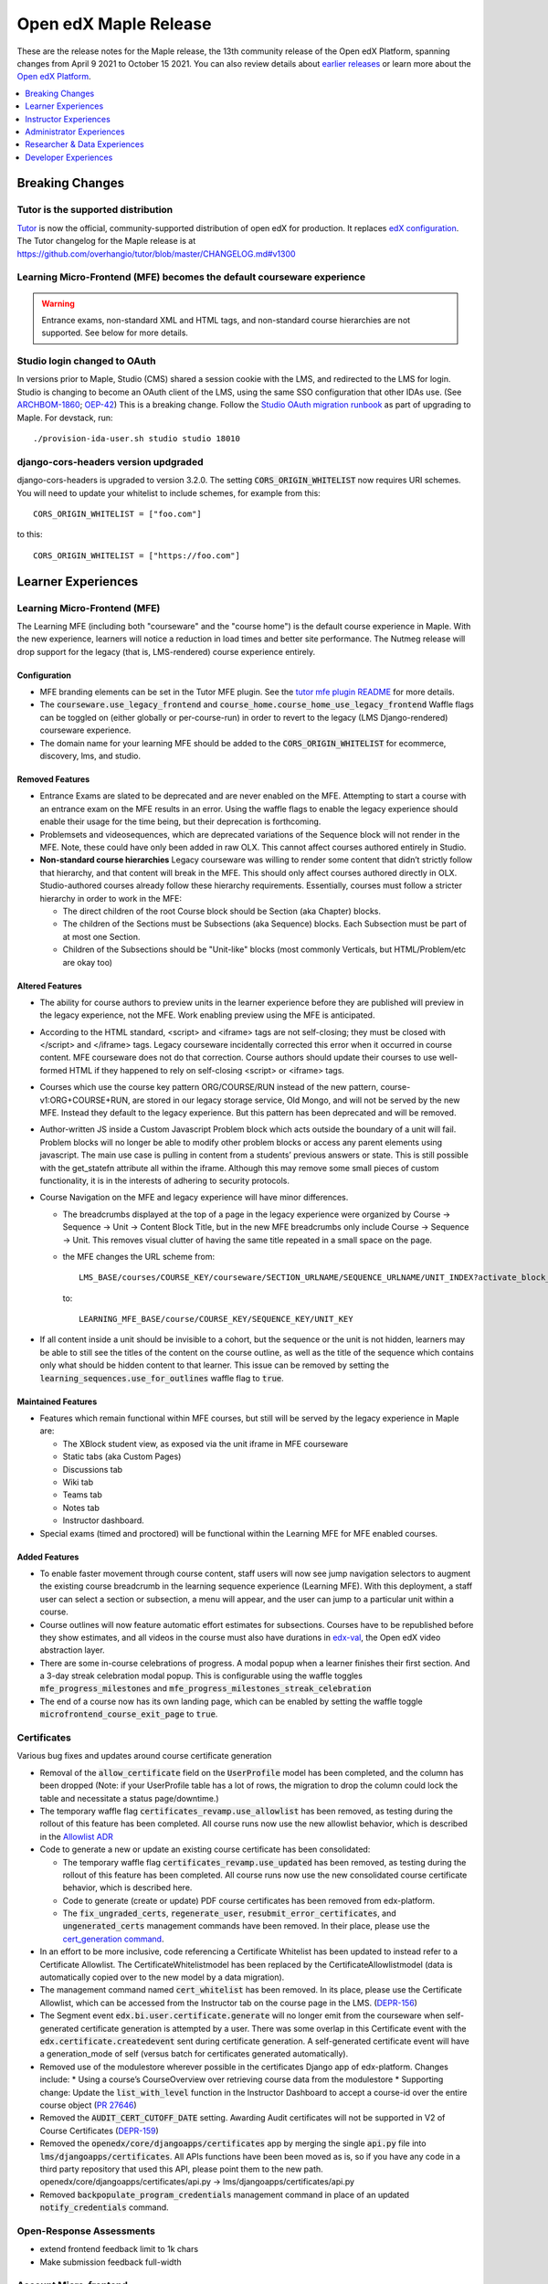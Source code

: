 .. _Open edX Maple Release:

Open edX Maple Release
######################

These are the release notes for the Maple release, the 13th community release of the Open edX Platform, spanning changes from April 9 2021 to October 15 2021.  You can also review details about `earlier releases`_ or learn more about the `Open edX Platform`_.

.. _earlier releases: https://edx.readthedocs.io/projects/edx-developer-docs/en/latest/named_releases.html
.. _Open edX Platform: https://open.edx.org

.. contents::
 :depth: 1
 :local:

Breaking Changes
****************

Tutor is the supported distribution
===================================

`Tutor`_ is now the official, community-supported distribution of open edX for production. It replaces `edX configuration`_. The Tutor changelog for the Maple release is at https://github.com/overhangio/tutor/blob/master/CHANGELOG.md#v1300

.. _Tutor: https://docs.tutor.overhang.io/

.. _edX configuration: https://github.com/openedx/configuration/


Learning Micro-Frontend (MFE) becomes the default courseware experience
=======================================================================

.. warning:: Entrance exams, non-standard XML and HTML tags, and non-standard course hierarchies are not supported. See below for more details.


Studio login changed to OAuth
=============================

In versions prior to Maple, Studio (CMS) shared a session cookie with the LMS, and redirected to the LMS for login.
Studio is changing to become an OAuth client of the LMS, using the same SSO configuration that other IDAs use. (See
`ARCHBOM-1860`_; `OEP-42`_) This is a breaking change. Follow the `Studio OAuth migration runbook`_ as part of
upgrading to Maple. For devstack, run::

    ./provision-ida-user.sh studio studio 18010

.. _ARCHBOM-1860: https://openedx.atlassian.net/browse/ARCHBOM-1860
.. _OEP-42: https://docs.openedx.org/projects/openedx-proposals/en/latest/best-practices/oep-0042-bp-authentication.html
.. _Studio OAuth migration runbook: https://github.com/openedx/edx-platform/blob/open-release/maple.master/docs/guides/studio_oauth.rst

django-cors-headers version updgraded
=====================================

django-cors-headers is upgraded to version 3.2.0. The setting :code:`CORS_ORIGIN_WHITELIST` now requires URI schemes.
You will need to update your whitelist to include schemes, for example from this::

    CORS_ORIGIN_WHITELIST = ["foo.com"]

to this::

    CORS_ORIGIN_WHITELIST = ["https://foo.com"]


Learner Experiences
*******************

Learning Micro-Frontend (MFE)
=============================

The Learning MFE (including both "courseware" and the "course home") is the default course experience in Maple. With the new experience, learners will notice a reduction in load times and better site performance. The Nutmeg release will drop support for the legacy (that is, LMS-rendered) course experience entirely.

Configuration
-------------

- MFE branding elements can be set in the Tutor MFE plugin. See the `tutor mfe plugin README`_ for more details.
- The :code:`courseware.use_legacy_frontend` and :code:`course_home.course_home_use_legacy_frontend` Waffle flags can be toggled on (either globally or per-course-run) in order to revert to the legacy (LMS Django-rendered) courseware experience.
- The domain name for your learning MFE should be added to the :code:`CORS_ORIGIN_WHITELIST` for ecommerce, discovery, lms, and studio.

.. _tutor mfe plugin README: https://github.com/overhangio/tutor-mfe#customise-mfes-logos

Removed Features
----------------

- Entrance Exams are slated to be deprecated and are never enabled on the MFE. Attempting to start a course with an entrance exam on the MFE results in an error. Using the waffle flags to enable the legacy experience should enable their usage for the time being, but their deprecation is forthcoming.
- Problemsets and videosequences, which are deprecated variations of the Sequence block will not render in the MFE. Note, these could have only been added in raw OLX. This cannot affect courses authored entirely in Studio.
- **Non-standard course hierarchies** Legacy courseware was willing to render some content that didn’t strictly follow that hierarchy, and that content will break in the MFE. This should only affect courses authored directly in OLX. Studio-authored courses already follow these hierarchy requirements. Essentially, courses must follow a stricter hierarchy in order to work in the MFE:

  * The direct children of the root Course block should be Section (aka Chapter) blocks.
  * The children of the Sections must be Subsections (aka Sequence) blocks. Each Subsection must be part of at most one Section.
  * Children of the Subsections should be "Unit-like" blocks (most commonly Verticals, but HTML/Problem/etc are okay too)

Altered Features
----------------

- The ability for course authors to preview units in the learner experience before they are published will preview in the legacy experience, not the MFE. Work enabling preview using the MFE is anticipated.
- According to the HTML standard, <script> and <iframe> tags are not self-closing; they must be closed with </script> and </iframe> tags. Legacy courseware incidentally corrected this error when it occurred in course content. MFE courseware does not do that correction. Course authors should update their courses to use well-formed HTML if they happened to rely on self-closing <script> or <iframe> tags.
- Courses which use the  course key pattern ORG/COURSE/RUN instead of the new pattern, course-v1:ORG+COURSE+RUN,  are stored in our legacy storage service, Old Mongo, and will not be served by the new MFE. Instead they default to the legacy experience. But this pattern has been deprecated and will be removed.
- Author-written JS inside a Custom Javascript Problem block which acts outside the boundary of a unit will fail. Problem blocks will no longer be able to modify other problem blocks or access any parent elements using javascript. The main use case is pulling in content from a students’ previous answers or state. This is still possible with the get_statefn attribute all within the iframe. Although this may remove some small pieces of custom functionality, it is in the interests of adhering to security protocols.
- Course Navigation on the MFE and legacy experience will have minor differences.

  * The breadcrumbs displayed at the top of a page in the legacy experience were organized by Course -> Sequence -> Unit -> Content Block Title, but in the new MFE breadcrumbs only include Course -> Sequence -> Unit. This removes visual clutter of having the same title repeated in a small space on the page.
  * the MFE changes the URL scheme from::

      LMS_BASE/courses/COURSE_KEY/courseware/SECTION_URLNAME/SEQUENCE_URLNAME/UNIT_INDEX?activate_block_id=COMPONENT_KEY

    to::

      LEARNING_MFE_BASE/course/COURSE_KEY/SEQUENCE_KEY/UNIT_KEY

- If all content inside a unit should be invisible to a cohort, but the sequence or the unit is not hidden, learners may be able to still see the titles of the content on the course outline, as well as the title of the sequence which contains only what should be hidden content to that learner. This issue can be removed by setting the :code:`learning_sequences.use_for_outlines` waffle flag to :code:`true`.

Maintained Features
-------------------

- Features which remain functional within MFE courses, but still will be served by the legacy experience in Maple are:

  * The XBlock student view, as exposed via the unit iframe in MFE courseware
  * Static tabs (aka Custom Pages)
  * Discussions tab
  * Wiki tab
  * Teams tab
  * Notes tab
  * Instructor dashboard.
- Special exams (timed and proctored) will be functional within the Learning MFE for MFE enabled courses.

Added Features
--------------

- To enable faster movement through course content, staff users will now see jump navigation selectors to augment the existing course breadcrumb in the learning sequence experience (Learning MFE). With this deployment, a staff user can select a section or subsection, a menu will appear, and the user can jump to a particular unit within a course.
- Course outlines will now feature automatic effort estimates for subsections. Courses have to be republished before they show estimates, and all videos in the course must also have durations in `edx-val`_, the Open edX video abstraction layer.
- There are some in-course celebrations of progress. A modal popup when a learner finishes their first section. And a 3-day streak celebration modal popup. This is configurable using the waffle toggles :code:`mfe_progress_milestones` and :code:`mfe_progress_milestones_streak_celebration`
- The end of a course now has its own landing page, which can be enabled by setting the waffle toggle :code:`microfrontend_course_exit_page` to :code:`true`.

.. _edx-val: https://github.com/openedx/edx-val

Certificates
============

Various bug fixes and updates around course certificate generation

- Removal of the :code:`allow_certificate` field on the :code:`UserProfile` model has been completed, and the column has been dropped (Note: if your UserProfile table has a lot of rows, the migration to drop the column could lock the table and necessitate a status page/downtime.)
- The temporary waffle flag :code:`certificates_revamp.use_allowlist` has been removed, as testing during the rollout of this feature has been completed. All course runs now use the new allowlist behavior, which is described in the `Allowlist ADR`_
- Code to generate a new or update an existing course certificate has been consolidated:

  * The temporary waffle flag :code:`certificates_revamp.use_updated` has been removed, as testing during the rollout of this feature has been completed. All course runs now use the new consolidated course certificate behavior, which is described here.
  * Code to generate (create or update) PDF course certificates has been removed from edx-platform.
  * The :code:`fix_ungraded_certs`, :code:`regenerate_user`, :code:`resubmit_error_certificates`, and :code:`ungenerated_certs` management commands have been removed. In their place, please use the `cert_generation command`_.
- In an effort to be more inclusive, code referencing a Certificate Whitelist has been updated to instead refer to a Certificate Allowlist. The CertificateWhitelistmodel has been replaced by the CertificateAllowlistmodel (data is automatically copied over to the new model by a data migration).
- The management command named :code:`cert_whitelist` has been removed. In its place, please use the Certificate Allowlist, which can be accessed from the Instructor tab on the course page in the LMS. (`DEPR-156`_)
- The Segment event :code:`edx.bi.user.certificate.generate` will no longer emit from the courseware when self-generated certificate generation is attempted by a user. There was some overlap in this Certificate event with the :code:`edx.certificate.createdevent` sent during certificate generation. A self-generated certificate event will have a generation_mode of self (versus batch for certificates generated automatically).
- Removed use of the modulestore wherever possible in the certificates Django app of edx-platform. Changes include:
  * Using a course’s CourseOverview over retrieving course data from the modulestore
  * Supporting change: Update the :code:`list_with_level` function in the Instructor Dashboard to accept a course-id over the entire course object (`PR 27646`_)
- Removed the :code:`AUDIT_CERT_CUTOFF_DATE` setting. Awarding Audit certificates will not be supported in V2 of Course Certificates (`DEPR-159`_)
- Removed the :code:`openedx/core/djangoapps/certificates` app by merging the single :code:`api.py` file into :code:`lms/djangoapps/certificates`. All APIs functions have been been moved as is, so if you have any code in a third party repository that used this API, please point them to the new path. openedx/core/djangoapps/certificates/api.py → lms/djangoapps/certificates/api.py
- Removed :code:`backpopulate_program_credentials` management command in place of an updated :code:`notify_credentials` command.

.. _DEPR-156: https://openedx.atlassian.net/browse/DEPR-156
.. _DEPR-159: https://openedx.atlassian.net/browse/DEPR-159
.. _Allowlist ADR: https://github.com/openedx/edx-platform/blob/master/lms/djangoapps/certificates/docs/decisions/001-allowlist-cert-requirements.rst
.. _cert_generation command: https://github.com/openedx/edx-platform/blob/master/lms/djangoapps/certificates/management/commands/cert_generation.py
.. _PR 27646: https://github.com/openedx/edx-platform/pull/27646
.. _document in Confluence: https://openedx.atlassian.net/wiki/spaces/PT/pages/2594275334/Course+Import+Work

Open-Response Assessments
=========================

- extend frontend feedback limit to 1k chars
- Make submission feedback full-width


Account Micro-frontend
======================

- removed hard-coded edX string

Payment Micro-frontend
=======================

The Payment MFE is the only supported UI for ecommerce in this release. Cybersource and PayPal backends have been tested. See the Tutor Ecommerce plugin for configuration details: https://overhang.io/tutor/plugin/ecommerce

Mobile Experience
=================

Android
-------

- Allow word_cloud as supported xBlock
- allow specialExam xBlock to open through View on Web
- open rendered HTML block having iframe in mobile browser
- add self-paced course dates events in calendar
- add support of lti_consumer xblocks
- add alerts prior to course due dates

iOS
---

- Open rendered HTML block that contains an iframe in the mobile browser
- add word cloud to acceptable list of xblocks
- add course events to calendar
- Add support of lti_consumer xblocks

Special Exams Experience
========================

- Created a new page in the account frontend to host proctoring instructions and requirements. This content can be dynamic to the need of each proctoring provider and potentially each course.
- Allow learners to resume an exam after hitting a proctoring error, without forcing them to restart the exam, or to use an exam attempt.


Instructor Experiences
**********************

Studio
======

- Course and library creation rights can now be granted on a per-organization basis.
  * Controlled content creation rights feature must be enabled via the FEATURES['ENABLE_CREATOR_GROUP'] flag.
  * Creation rights are requested by new users on the Studio page.
  * Administrators handle requests by modifying records in the course_creators admin app: <STUDIO_ROOT>/admin/course_creators/coursecreator/
- Administrators will now have a new capability when granting access:
  * Admins may now uncheck “All Organizations”, and instead select one or more particular organizations from the list.
  * Users granted creation access in this manner will only be able to create courses or libraries under the specified organizations.
  * This change is backwards-compatible: existing creation right grants will continue to apply to all organizations, and “All Organizations” remains the default option when granting new rights.
  * However, administrators can safely modify the organization settings on existing creation right grants if they would like to retroactively use this feature.

Course Authoring Import Messaging & Validation
----------------------------------------------

While many course teams do not commonly use this course import, educators cannot continue course authoring when it does fail. Previously, course teams would occasionally encounter issues importing a new version of their course through Studio. Existing error messaging made the root cause hard to discern, requiring course teams to reach out to an admin for assistance. Educators blocked by the import tool were not unable to update or launch their course without admin intervention, delaying authoring and publishing timelines for courses.

Now educators will see specific error messages in the course import area of Studio. For developers, these errors are logged and can exported to a New Relic, Splunk, etc.


Uploading Errors
~~~~~~~~~~~~~~~~

- **File Chunk Missed During Upload** - The most common error that was captured, “Chunk Missed Error”. When a Course Import file (tar.gz) is larger than 20MB, it is divided into equal chunks and uploaded to the server. Due to our server configuration, it is possible to lose a chunk that could fail the course import while combining on the server.

- **File Chunk Failed To Upload Error** - This error is raised when a file chunk has been lost during the upload process. Due to this the file is corrupted and cannot be processed.

- **Incompatible File** - This error is raised if a user accidentally tries to upload an incompatible file. This check exists in the frontend as well.

Unpacking Errors
~~~~~~~~~~~~~~~~

- **Invalid User** - Raised if the provided user_id does not exist. The check is redundant if the import is submitted via Studio frontend, but is a valid sanity check for API submissions

- **Permission Denied** - This error occurs if the user does not have the required permissions to perform the course import. Once that case occurs, the system throws the error to the user.

- **Incompatble File** - This error is raised if the file to unpack is not in tar.gz format. This check verifies that the process of unpacking does not execute if the file is not in a valid format.

- **File Not Found** - This error occurs if the uploaded file is not available in the storage or has been deleted.

- **Unsafe Tar File** - This is a system-level error that occurs when the tar file tries to unpack itself at the root where it does not have permissions.

- **Unknown Exception** - There can still be unknown events that may occur during the course import, for those further information will be logged in the system logs but there is not a clear and useful user facing error.

Verifying Stage
~~~~~~~~~~~~~~~

- **Verify Root Name** - The root name for a course import is ``course.xml`` and for a library it's ``library.xml``. If that file does not exist then this error is thrown.

Updating Errors
~~~~~~~~~~~~~~~

The errors can occur after the XML validation and during the data update in the course.

- **Error while parsing asset XML** - Error while parsing ``assets.xml``.

- **Duplicate CourseID** - Aborting import because a course with this id already exists.

- **Module Import Error** - A module in the course failed to import correctly.

- **Proctoring Provider Error** - This error is raised when a ``courserun.xml`` file contains an attribute ``proctoring_provider`` e.g. ``proctoring_provider="proctortrack"`` and that provider is not available/enabled on the server.

- **Unknown Error** - An unforeseen error occured while updating the course.

.. note::

   More information about the development process can be found in this `document in Confluence`_.  However that is not a public document and only left here for admins and future reference. The error details above have been extracted from that document.

Open-Response Assessments
=========================

Reusable Rubrics
----------------

Course staff can now reuse a rubric from an existing Open Response Assessment (ORA) in a course when creating a new ORA in the same course. Using a Block ID, course staff can now specify which ORA’s rubric they want to clone into another ORA within the same course.

In Studio, course staff navigates to the “Rubric” section of the editing modal for the published or unpublished ORA whose rubric they want to clone. After expanding the “Clone Rubric” section, they can copy the Block ID for that ORA.

Next, they can either create a new ORA or navigate to an existing ORA, and open the “Rubric” section of the editing modal. Here, they can either paste the full Block ID of the ORA whose rubric they want to clone or type in a few characters of that Block ID and select it from the dropdown.

Once the correct Block ID is selected, they can select “Clone” and all of the existing rubric values will be replaced with the rubric values from the original ORA.


Other ORA features
------------------

- Learners can now provide feedback with an expanded character limit of 1k
- Add a new button to edit an ORA in Studio
- Make submission feedback full-width
- UI Changes for Rubric Reuse


LTI 1.3 and LTI Advantage Support
=================================

lti-consumer-xblock (also known as xblock-lti-consumer) has been updated to support LTI 1.3, as well as the Deep Linking (LTI-DL) and Assignments and Grades services (LTI-AGS) features of LTI Advantage. Information on configuring lti-consumer-xblock can be found at https://github.com/openedx/xblock-lti-consumer/blob/master/README.rst

- LTI 1.3 and LTI Advantage features are now enabled by default.
- LTI 1.3 settings were simplified to reduce confusion when setting up a LTI tool.
- The URL of the LTI Config Model has been updated. This configuration is used to enable LTI PII sharing per course.  The impact of this update is that anyone who has bookmarked the LTI Django Admin model will need to update their pointer.  The new model admin is available in studio admin at : “admin/lti_consumer/courseallowpiisharinginltiflag/”.
- Move CourseEditLTIFieldsEnabledFlag from edx-platform to this repo while retaining data from existing model.
- Use CourseAllowPIISharingInLTIFlag for LTI 1.3 in lieu of the current CourseWaffleFlag.
- Rename CourseEditLTIFieldsEnabledFlag to CourseAllowPIISharingInLTIFlag to highlight its increased scope.
- The modal to confirm information transfer on open of lti in new tab/window has been updated because of a change in how browsers handle iframe permissions.
- Long-term fix for cross-origin iFrames


Gradebook Micro-FrontEnd
========================

Gradebook allows course staff to view, filter, and override subsection grades for a course. For configuration details, see https://github.com/openedx/frontend-app-gradebook

There are some limitations to the version in Maple:

- The MFE makes calls to New Relic even when it is not configured, cluttering the user's browser console log.
- the header is not translated, but it can be overridden. To override the header, use the frontend-component-header in version 2.2.5 as a base (newer versions could break the MFE)


Special Exams Experience
========================

- We added a view to the Instructor Dashboard for seeing onboarding progress for Proctored Exams. This tab includes all students enrolled in the course and their onboarding state, even if they have never attempted the exam. This list should be filterable to quickly identify the list of learners where action may be needed to encourage onboarding soon.
- Instructors can give learners permission to resume an exam after encountering a proctoring error. Grades/certificates will not be released until all active attempts have been reviewed and marked as passing.


Administrator Experiences
*************************


Password Complexity
===================

Implemented and rolled out new password complexity requirements to meet PCI compliance. For more detail, see https://github.com/openedx/edx-platform/blob/open-release/maple.master/common/djangoapps/util/password_policy_validators.py


Migrations
==========

See the sections above on OAuth and Certificates.


Settings and Toggles
====================

Documentation for settings and toggles is much improved, but still incomplete. See https://edx.readthedocs.io/projects/edx-platform-technical/en/latest/index.html


Dependency updates
==================

- **Django 3.2** We upgraded Django to version 3.2, the next LTS (long term support) release. More details available at https://openedx.atlassian.net/wiki/spaces/AC/pages/2844426436/Django+3.2+Upgrade
- **ElasticSearch 7.10** We upgraded all IDAs, using ElasticSearch (edx-platform, Blockstore, discovery, notes, analytics-api, cs-c comments-service) to ElasticSearch 7.10.
- **Mongo 4.2** MongoDB version 4.0 is end of life in April 2022. We upgraded all IDAs, using Mongo 4.0 (edx-platform, cs-comments) to Mongo version 4.2. More details at https://openedx.atlassian.net/wiki/spaces/AC/pages/2922316338/Mongo+4.2+Upgrade


Deprecations
============

- The sysadmin dashboard has been removed. Similar functionality is available via the (unsupported) edx-sysadmin plugin from https://github.com/mitodl/edx-sysadmin/
- The :code:`AUDIT_CERT_CUTOFF_DATE` setting was removed. This setting allowed organizations that previously offered course certificates to audit track learners to discontinue generation of this type of certificate. Instead, the logic of :code:`CourseMode.is_eligible_for_certificate()` will be used. In this logic, the audit mode is not eligible for a course certificate. The honor mode may or may not be eligible, depending on whether the :code:`DISABLE_HONOR_CERTIFICATES` feature is enabled. Other modes are eligible for certificates.
- The management command named :code:`cert_whitelist` has been removed. In its place, please use the Certificate Allowlist, which can be accessed from the Instructor tab on the course page in the LMS. (`DEPR-156`_)


Researcher & Data Experiences
*****************************

- Tracking metrics based on the anonymized session ID will experience a discontinuity or other anomaly at the time of deployment, as the anonymized IDs will change. This will likely appear as if everyone logged out and back in again, although only from a metrics perspective. In a green-blue deployment scenario, it may briefly appear as if there are twice as many sessions active.
- Removed certificate generation segment event. We will continue to track certificate creation/generation using the existing :code:`edx.certificate.created` event.

Developer Experiences
*********************

Hooks Extension Framework
=========================

Hooks are predefined places in the edx-platform core where externally defined functions can take place. In some cases, those functions can alter what the user sees or experiences in the platform. Other cases are informative only. All cases are meant to be extended using Open edX plugins and configuration. For documentation, see https://github.com/eduNEXT/edx-platform/blob/open-release/maple.master/docs/guides/hooks/index.rst You can find code for a sample hook at https://github.com/eduNEXT/openedx-events-2-zapier

Course Certificate Generation Logic Improvement
===============================================

We have replaced the back-end code (no UX changes) that generates course certificates with a new version to condense the number of conflicting generation logic patterns, make it easier to troubleshoot/support, and to better defend generated certificates against errant revocation.

By creating this new, unified course certificate generation logic we have improved certificate generation, revocation, allow-listing, program record synchronization, and issue resolution times.

Learners and partners should not notice any change. The only effect is that they should see a reduced time to resolution if they ever encounter a problem related to certificates or credentials.

Learning Micro-Frontend (MFE)
=============================

To increase development speed and site performance, we've made improvements to the learning sequence experience (Learning MFE) on edX-platform, to use a React-based frontend that emulates the legacy experience. The Learning MFE code repository is at https://github.com/openedx/frontend-app-learning

After a year of diligently working to overhaul the learning sequence experience to use a React-based micro-frontend, it is now live for learners. This update to the underlying infrastructure of the learning sequence experience aims to drive innovation and experimentation that will ultimately foster greater learner engagement. With the new experience, learners will notice a reduction in load times and better site performance. However, the true beneficiaries of this work are internal development teams who will be able to quickly and efficiently build in this area of the system.

Using the React MFE allows for a richer learner experience by reducing course load-time and vastly improving the mobile-web experience. Additionally, the new experience supports learners by increasing internal development speeds which allows for greater feature development. By breaking down the courseware and reducing dependency, developers can more easily iterate in this area of the platform. Today, we see the benefits of this infrastructure change to the learning sequence experience contribute to the release of several projects and experiments.



